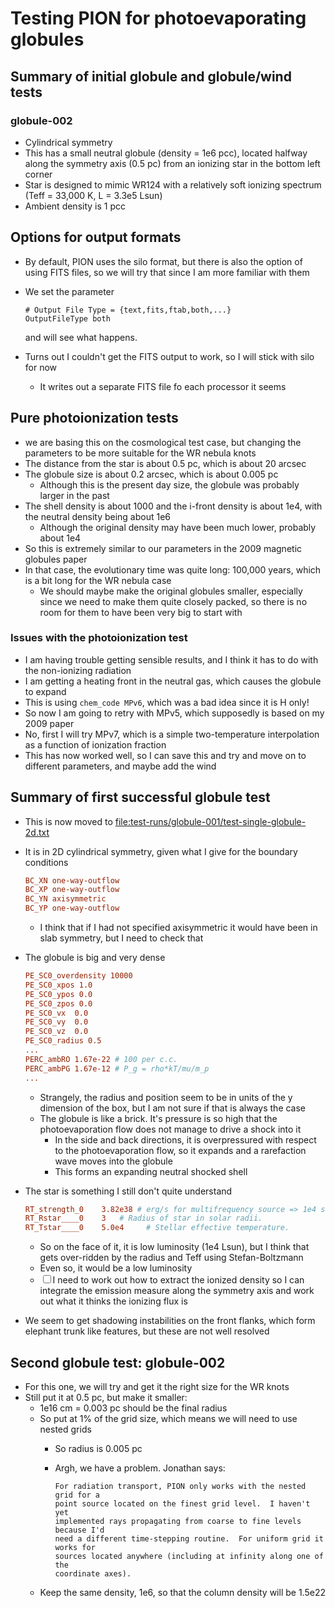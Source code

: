 * Testing PION for photoevaporating globules


** Summary of initial globule and globule/wind tests

*** globule-002
- Cylindrical symmetry
- This has a small neutral globule (density = 1e6 pcc), located halfway along the symmetry axis (0.5 pc) from an ionizing star in the bottom left corner
- Star is designed to mimic WR124 with a relatively soft ionizing spectrum (Teff = 33,000 K, L = 3.3e5 Lsun)
- Ambient density is 1 pcc

** Options for output formats
- By default, PION uses the silo format, but there is also the option of using FITS files, so we will try that since I am more familiar with them
- We set the parameter
 #+begin_example
   # Output File Type = {text,fits,ftab,both,...}
   OutputFileType both
 #+end_example
 and will see what happens.
- Turns out I couldn't get the FITS output to work, so I will stick with silo for now
  - It writes out a separate FITS file fo each processor it seems
 
** Pure photoionization tests
- we are basing this on the cosmological test case, but changing the parameters to be more suitable for the WR nebula knots
- The distance from the star is about 0.5 pc, which is about 20 arcsec
- The globule size is about 0.2 arcsec, which is about 0.005 pc
  - Although this is the present day size, the globule was probably larger in the past
- The shell density is about 1000 and the i-front density is about 1e4, with the neutral density being about 1e6
  - Although the original density may have been much lower, probably about 1e4
- So this is extremely similar to our parameters in the 2009 magnetic globules paper
- In that case, the evolutionary time was quite long: 100,000 years, which is a bit long for the WR nebula case
  - We should maybe make the original globules smaller, especially since we need to make them quite closely packed, so there is no room for them to have been very big to start with


*** Issues with the photoionization test
- I am having trouble getting sensible results, and I think it has to do with the non-ionizing radiation
- I am getting a heating front in the neutral gas, which causes the globule to expand
- This is using ~chem_code MPv6~, which was a bad idea since it is H only!
- So now I am going to retry with MPv5, which supposedly is based on my 2009 paper
- No, first I will try  MPv7, which is a simple two-temperature interpolation as a function of ionization fraction
- This has now worked well, so I can save this and try and move on to different parameters, and maybe add the wind

** Summary of first successful globule test
- This is now moved to [[file:test-runs/globule-001/test-single-globule-2d.txt]]
- It is in 2D cylindrical symmetry, given what I give for the boundary conditions
  #+begin_src conf
    BC_XN one-way-outflow
    BC_XP one-way-outflow
    BC_YN axisymmetric
    BC_YP one-way-outflow
  #+end_src
  - I think that if I had not specified axisymmetric it would have been in slab symmetry, but I need to check that
- The globule is big and very dense
  #+begin_src conf
    PE_SC0_overdensity 10000
    PE_SC0_xpos 1.0
    PE_SC0_ypos 0.0
    PE_SC0_zpos 0.0
    PE_SC0_vx  0.0
    PE_SC0_vy  0.0
    PE_SC0_vz  0.0
    PE_SC0_radius 0.5
    ...
    PERC_ambRO 1.67e-22 # 100 per c.c.
    PERC_ambPG 1.67e-12 # P_g = rho*kT/mu/m_p
    ...
  #+end_src
  - Strangely, the radius and position seem to be in units of the y dimension of the box, but I am not sure if that is always the case
  - The globule is like a brick. It's pressure is so high that the photoevaporation flow does not manage to drive a shock into it
    - In the side and back directions, it is overpressured with respect to the photoevaporation flow, so it expands and a rarefaction wave moves into the globule
    - This forms an expanding neutral shocked shell
- The star is something I still don't quite understand
  #+begin_src conf
    RT_strength_0    3.82e38 # erg/s for multifrequency source => 1e4 solar luminosities
    RT_Rstar____0    3   # Radius of star in solar radii.
    RT_Tstar____0    5.0e4     # Stellar effective temperature.
  #+end_src
  - So on the face of it, it is low luminosity (1e4 Lsun), but I think that gets over-ridden by the radius and Teff using Stefan-Boltzmann
  - Even so, it would be a low luminosity
  - [ ] I need to work out how to extract the ionized density so I can integrate the emission measure along the symmetry axis and work out what it thinks the ionizing flux is
- We seem to get shadowing instabilities on the front flanks, which form elephant trunk like features, but these are not well resolved

** Second globule test: globule-002
- For this one, we will try and get it the right size for the WR knots
- Still put it at 0.5 pc, but make it smaller:
  - 1e16 cm = 0.003 pc should be the final radius
  - So put at 1% of the grid size, which means we will need to use nested grids
    - So radius is 0.005 pc
    - Argh, we have a problem. Jonathan says:
      : For radiation transport, PION only works with the nested grid for a
      : point source located on the finest grid level.  I haven't yet
      : implemented rays propagating from coarse to fine levels because I'd
      : need a different time-stepping routine.  For uniform grid it works for
      : sources located anywhere (including at infinity along one of the
      : coordinate axes).
  - Keep the same density, 1e6, so that the column density will be 1.5e22
